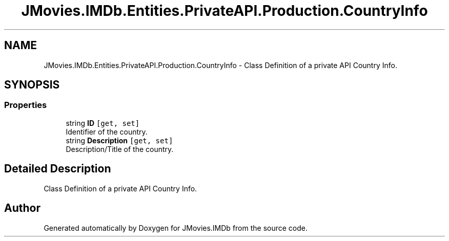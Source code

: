 .TH "JMovies.IMDb.Entities.PrivateAPI.Production.CountryInfo" 3 "Sun Feb 26 2023" "JMovies.IMDb" \" -*- nroff -*-
.ad l
.nh
.SH NAME
JMovies.IMDb.Entities.PrivateAPI.Production.CountryInfo \- Class Definition of a private API Country Info\&.  

.SH SYNOPSIS
.br
.PP
.SS "Properties"

.in +1c
.ti -1c
.RI "string \fBID\fP\fC [get, set]\fP"
.br
.RI "Identifier of the country\&. "
.ti -1c
.RI "string \fBDescription\fP\fC [get, set]\fP"
.br
.RI "Description/Title of the country\&. "
.in -1c
.SH "Detailed Description"
.PP 
Class Definition of a private API Country Info\&. 

.SH "Author"
.PP 
Generated automatically by Doxygen for JMovies\&.IMDb from the source code\&.
